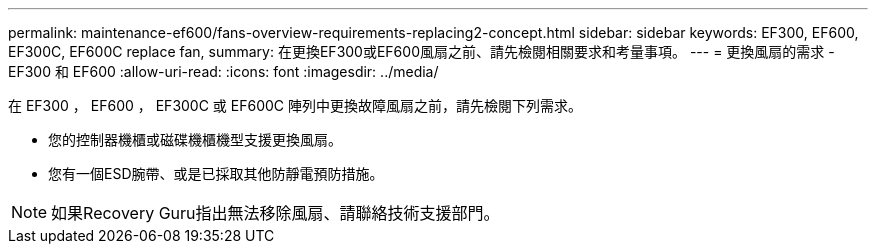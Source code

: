 ---
permalink: maintenance-ef600/fans-overview-requirements-replacing2-concept.html 
sidebar: sidebar 
keywords: EF300, EF600, EF300C, EF600C replace fan, 
summary: 在更換EF300或EF600風扇之前、請先檢閱相關要求和考量事項。 
---
= 更換風扇的需求 - EF300 和 EF600
:allow-uri-read: 
:icons: font
:imagesdir: ../media/


[role="lead"]
在 EF300 ， EF600 ， EF300C 或 EF600C 陣列中更換故障風扇之前，請先檢閱下列需求。

* 您的控制器機櫃或磁碟機櫃機型支援更換風扇。
* 您有一個ESD腕帶、或是已採取其他防靜電預防措施。



NOTE: 如果Recovery Guru指出無法移除風扇、請聯絡技術支援部門。
